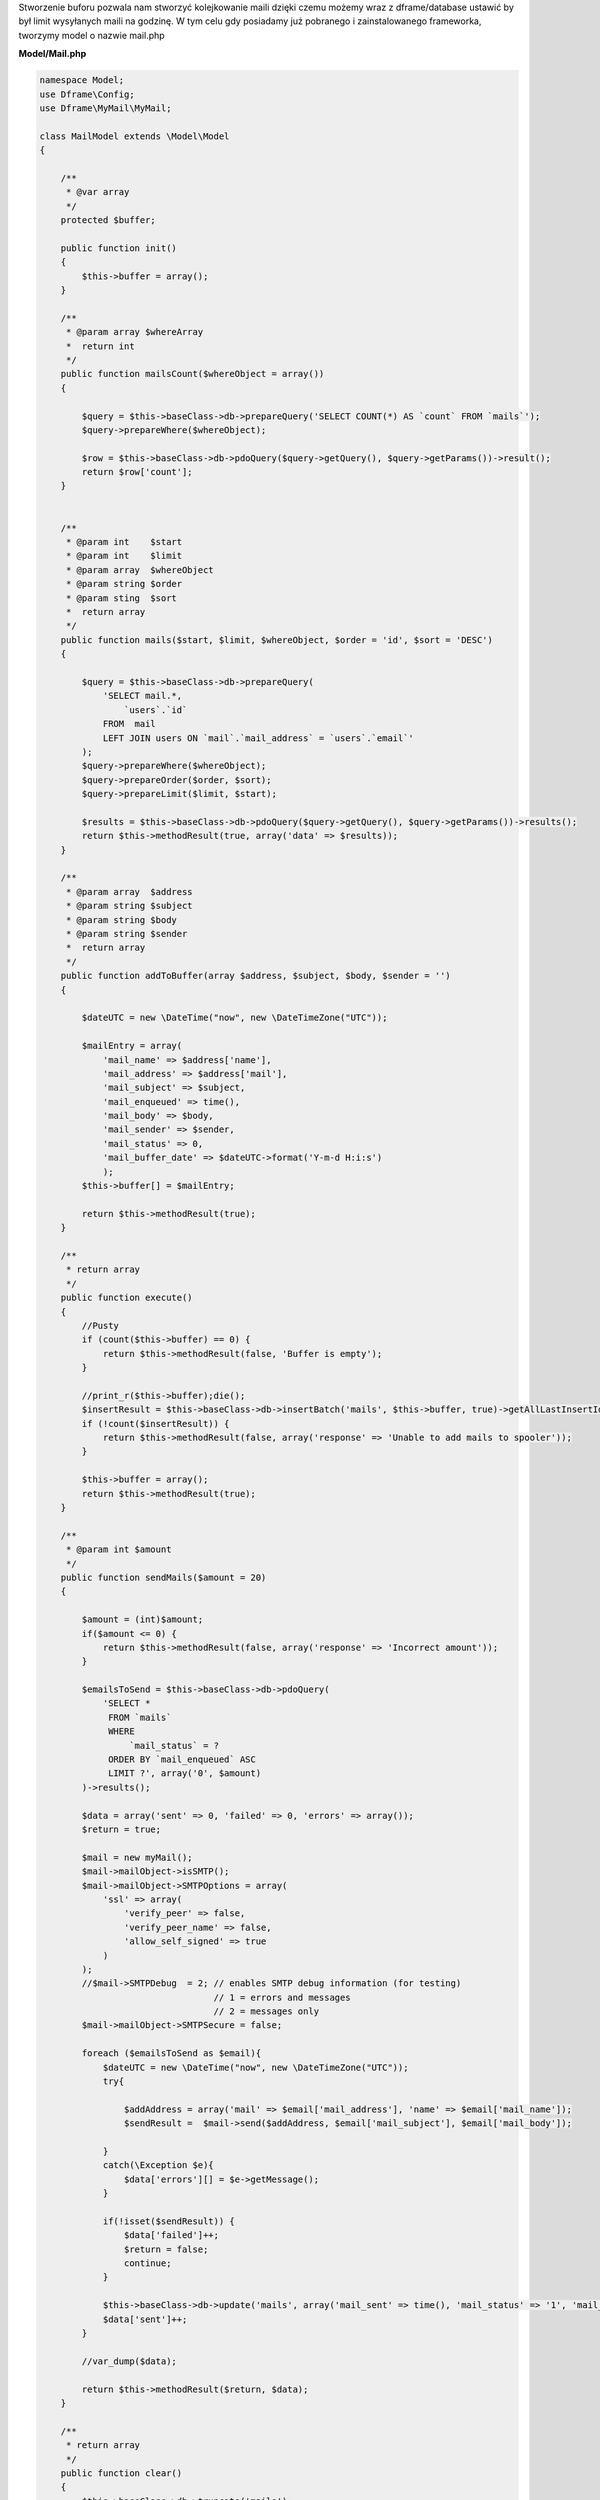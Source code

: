 Stworzenie buforu pozwala nam stworzyć kolejkowanie maili dzięki czemu możemy wraz z dframe/database ustawić by był limit wysyłanych maili na godzinę. W tym celu gdy posiadamy już pobranego i zainstalowanego frameworka, tworzymy model o nazwie mail.php

**Model/Mail.php**

.. code-block:: php

 namespace Model;
 use Dframe\Config;
 use Dframe\MyMail\MyMail;
  
 class MailModel extends \Model\Model
 {
  
     /**
      * @var array
      */
     protected $buffer;
  
     public function init()
     {
         $this->buffer = array();
     } 
  
     /**
      * @param array $whereArray
      *  return int
      */
     public function mailsCount($whereObject = array())
     {
  
         $query = $this->baseClass->db->prepareQuery('SELECT COUNT(*) AS `count` FROM `mails`');        
         $query->prepareWhere($whereObject);
  
         $row = $this->baseClass->db->pdoQuery($query->getQuery(), $query->getParams())->result();
         return $row['count'];
     }
  
  
     /**
      * @param int    $start
      * @param int    $limit
      * @param array  $whereObject
      * @param string $order
      * @param sting  $sort
      *  return array
      */
     public function mails($start, $limit, $whereObject, $order = 'id', $sort = 'DESC')
     {
  
         $query = $this->baseClass->db->prepareQuery(
             'SELECT mail.*, 
                 `users`.`id`
             FROM  mail 
             LEFT JOIN users ON `mail`.`mail_address` = `users`.`email`'
         );        
         $query->prepareWhere($whereObject);
         $query->prepareOrder($order, $sort);
         $query->prepareLimit($limit, $start);
  
         $results = $this->baseClass->db->pdoQuery($query->getQuery(), $query->getParams())->results();
         return $this->methodResult(true, array('data' => $results));
     }
  
     /**
      * @param array  $address
      * @param string $subject
      * @param string $body
      * @param string $sender
      *  return array
      */
     public function addToBuffer(array $address, $subject, $body, $sender = '')
     {
  
         $dateUTC = new \DateTime("now", new \DateTimeZone("UTC"));
          
         $mailEntry = array(
             'mail_name' => $address['name'],
             'mail_address' => $address['mail'],
             'mail_subject' => $subject,
             'mail_enqueued' => time(),
             'mail_body' => $body,
             'mail_sender' => $sender,
             'mail_status' => 0,
             'mail_buffer_date' => $dateUTC->format('Y-m-d H:i:s')
             );
         $this->buffer[] = $mailEntry;
  
         return $this->methodResult(true);
     }
  
     /**
      * return array
      */
     public function execute()
     {
         //Pusty 
         if (count($this->buffer) == 0) {
             return $this->methodResult(false, 'Buffer is empty');
         }
          
         //print_r($this->buffer);die();
         $insertResult = $this->baseClass->db->insertBatch('mails', $this->buffer, true)->getAllLastInsertId();
         if (!count($insertResult)) {
             return $this->methodResult(false, array('response' => 'Unable to add mails to spooler'));
         }
          
         $this->buffer = array();
         return $this->methodResult(true);
     }
  
     /**
      * @param int $amount
      */
     public function sendMails($amount = 20)
     {
  
         $amount = (int)$amount;
         if($amount <= 0) {
             return $this->methodResult(false, array('response' => 'Incorrect amount'));
         }
  
         $emailsToSend = $this->baseClass->db->pdoQuery(
             'SELECT * 
              FROM `mails` 
              WHERE 
                  `mail_status` = ? 
              ORDER BY `mail_enqueued` ASC 
              LIMIT ?', array('0', $amount)
         )->results();
  
         $data = array('sent' => 0, 'failed' => 0, 'errors' => array());
         $return = true;
  
         $mail = new myMail();
         $mail->mailObject->isSMTP();
         $mail->mailObject->SMTPOptions = array(
             'ssl' => array(
                 'verify_peer' => false,
                 'verify_peer_name' => false,
                 'allow_self_signed' => true
             )
         );
         //$mail->SMTPDebug  = 2; // enables SMTP debug information (for testing)
                                  // 1 = errors and messages
                                  // 2 = messages only
         $mail->mailObject->SMTPSecure = false;
  
         foreach ($emailsToSend as $email){
             $dateUTC = new \DateTime("now", new \DateTimeZone("UTC"));
             try{
  
                 $addAddress = array('mail' => $email['mail_address'], 'name' => $email['mail_name']);
                 $sendResult =  $mail->send($addAddress, $email['mail_subject'], $email['mail_body']); 
              
             }
             catch(\Exception $e){
                 $data['errors'][] = $e->getMessage();
             }
  
             if(!isset($sendResult)) {
                 $data['failed']++;
                 $return = false;
                 continue;
             }
  
             $this->baseClass->db->update('mails', array('mail_sent' => time(), 'mail_status' => '1', 'mail_send_date' => $dateUTC-> format('Y-m-d H:i:s')), array('mail_id' => $email['mail_id']));
             $data['sent']++;
         }
  
         //var_dump($data);
          
         return $this->methodResult($return, $data);
     }
  
     /**
      * return array
      */
     public function clear()
     {
         $this->baseClass->db->truncate('mails');
         return $this->methodResult(true);
     }
  
 }


Cron jest odpalany z poziomu konsoli, służy do cyklicznego sprawdzania czy jest coś do wysłania. Jeśli natrafi na wpis w bazie z mailem to postara się go nam wysłać.

**bin/SmallCron.php**

.. code-block:: php

 set_time_limit(0);
 ini_set('max_execution_time', 0);
 date_default_timezone_set('Europe/Warsaw');
 
 use Dframe\Core;
 
 require_once dirname(__DIR__).'/../vendor/autoload.php';
 require_once dirname(__DIR__).'/../web/config.php';
 require_once dirname(__DIR__).'/../app/Bootstrap.php';
 $bootstrap = new Bootstrap();
   
 class CronSmall extends \Dframe\Controller
 {
     
     public function init()
     {
         $this->dirLog = dirname(__DIR__).'/../web/cache/logs/cronSmall.txt';
    
         if(file_exists($this->dirLog) AND filemtime($this->dirLog)+59 > time()) { 
             echo filemtime($this->dirLog)."\n\r";
             echo time()."\n\r";
             die('Time Limit. Max 59 request on seconds.');
         } 
 
         $this->mailCron();
     }
  
     private function mailCron()
     {
         echo '#Updating mailCron'."\n\r";
         $mailModel = $this->loadModel('mail');
         $mailModel->sendMails();
     }
 
 }
 
 $cron = new CronSmall($bootstrap);
 $cron->init();
 echo 'Ok';

Ostatnim naszym elementem jest kod dodający do bazy. Metoda |addToBuffer| służy do zbierania listy mailingowej a następnie po skończeniu wykonujemy |execute| która dodaje do bazy listę i ją kolejkuje.

.. code-block:: php

 $mailModel = $this->loadModel('Mail');
 $mailModel->addToBuffer(array('name' => 'NameRespondent', 'mail' => 'respondent@Email_respondent'), 'Subjectname', $body);
 $execute = $mailModel->execute();

.. |addToBuffer| cCode:: $mailModel->addToBuffer
.. |execute| cCode:: $mailModel->execute
